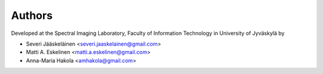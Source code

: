 =======
Authors
=======

Developed at the Spectral Imaging Laboratory, Faculty of Information Technology
in University of Jyväskylä by

* Severi Jääskeläinen <severi.jaaskelainen@gmail.com>
* Matti A. Eskelinen <matti.a.eskelinen@gmail.com>
* Anna-Maria Hakola <amhakola@gmail.com>
